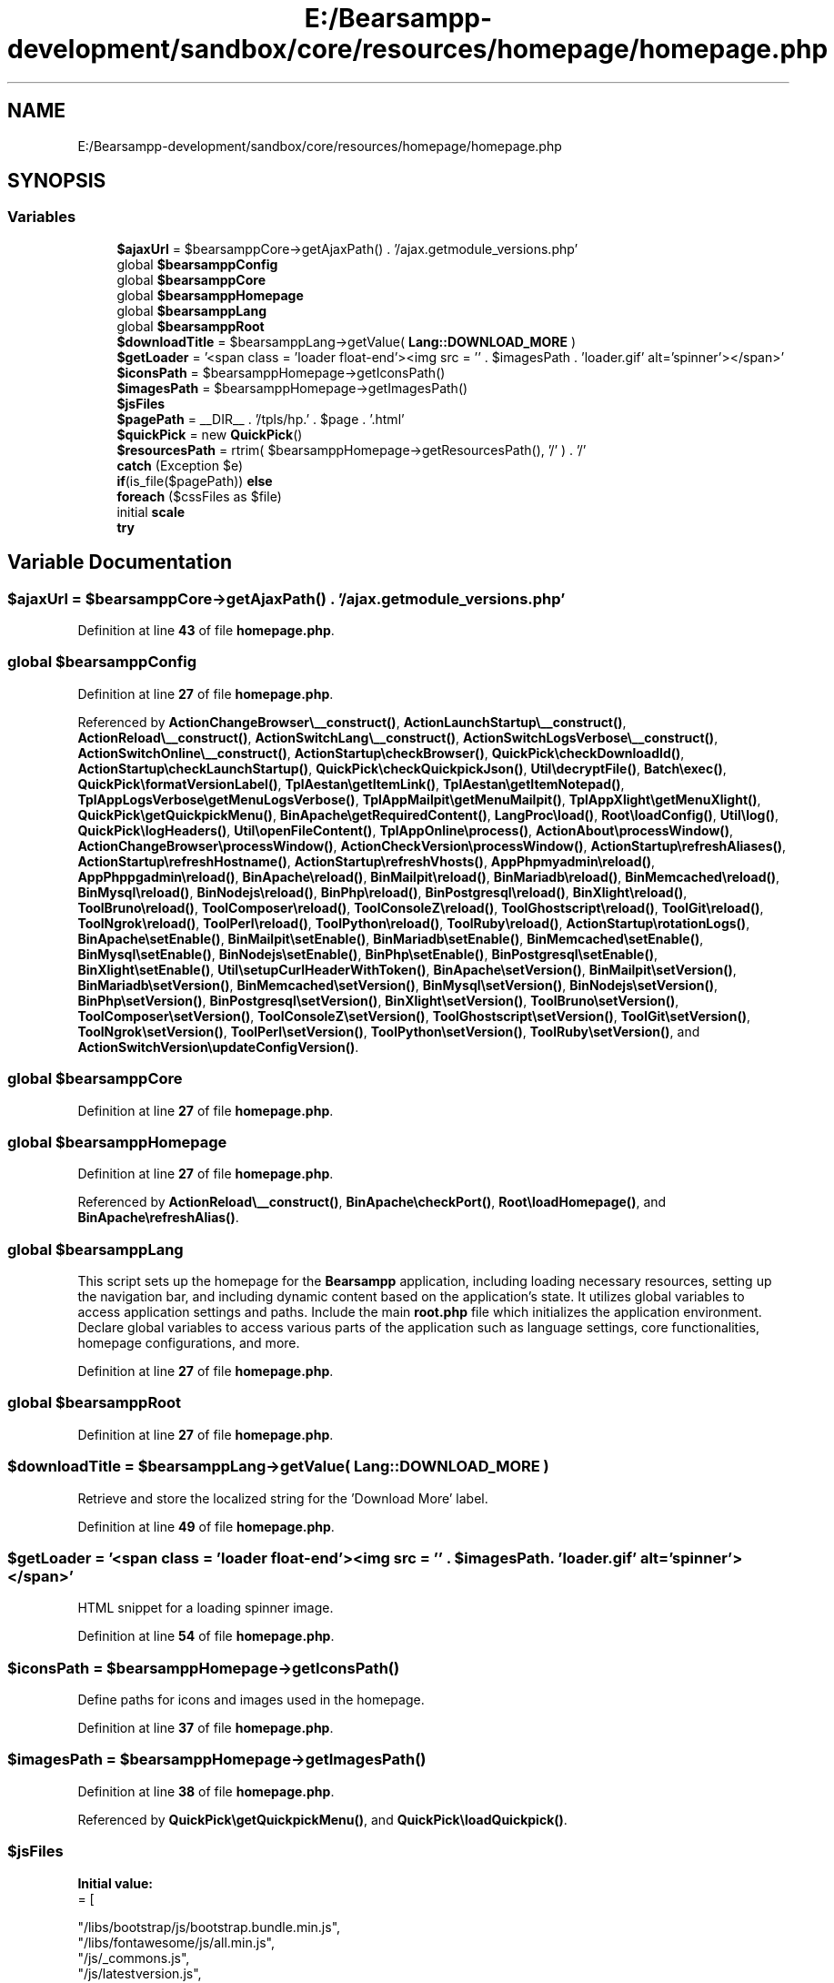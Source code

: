 .TH "E:/Bearsampp-development/sandbox/core/resources/homepage/homepage.php" 3 "Version 2025.8.29" "Bearsampp" \" -*- nroff -*-
.ad l
.nh
.SH NAME
E:/Bearsampp-development/sandbox/core/resources/homepage/homepage.php
.SH SYNOPSIS
.br
.PP
.SS "Variables"

.in +1c
.ti -1c
.RI "\fB$ajaxUrl\fP = $bearsamppCore\->getAjaxPath() \&. '/ajax\&.getmodule_versions\&.php'"
.br
.ti -1c
.RI "global \fB$bearsamppConfig\fP"
.br
.ti -1c
.RI "global \fB$bearsamppCore\fP"
.br
.ti -1c
.RI "global \fB$bearsamppHomepage\fP"
.br
.ti -1c
.RI "global \fB$bearsamppLang\fP"
.br
.ti -1c
.RI "global \fB$bearsamppRoot\fP"
.br
.ti -1c
.RI "\fB$downloadTitle\fP = $bearsamppLang\->getValue( \fBLang::DOWNLOAD_MORE\fP )"
.br
.ti -1c
.RI "\fB$getLoader\fP = '<span class = 'loader float\-end'><img src = '' \&. $imagesPath \&. 'loader\&.gif' alt='spinner'></span>'"
.br
.ti -1c
.RI "\fB$iconsPath\fP = $bearsamppHomepage\->getIconsPath()"
.br
.ti -1c
.RI "\fB$imagesPath\fP = $bearsamppHomepage\->getImagesPath()"
.br
.ti -1c
.RI "\fB$jsFiles\fP"
.br
.ti -1c
.RI "\fB$pagePath\fP = __DIR__ \&. '/tpls/hp\&.' \&. $page \&. '\&.html'"
.br
.ti -1c
.RI "\fB$quickPick\fP = new \fBQuickPick\fP()"
.br
.ti -1c
.RI "\fB$resourcesPath\fP = rtrim( $bearsamppHomepage\->getResourcesPath(), '/' ) \&. '/'"
.br
.ti -1c
.RI "\fBcatch\fP (Exception $e)"
.br
.ti -1c
.RI "\fBif\fP(is_file($pagePath)) \fBelse\fP"
.br
.ti -1c
.RI "\fBforeach\fP ($cssFiles as $file)"
.br
.ti -1c
.RI "initial \fBscale\fP"
.br
.ti -1c
.RI "\fBtry\fP"
.br
.in -1c
.SH "Variable Documentation"
.PP 
.SS "$ajaxUrl = $bearsamppCore\->getAjaxPath() \&. '/ajax\&.getmodule_versions\&.php'"

.PP
Definition at line \fB43\fP of file \fBhomepage\&.php\fP\&.
.SS "global $bearsamppConfig"

.PP
Definition at line \fB27\fP of file \fBhomepage\&.php\fP\&.
.PP
Referenced by \fBActionChangeBrowser\\__construct()\fP, \fBActionLaunchStartup\\__construct()\fP, \fBActionReload\\__construct()\fP, \fBActionSwitchLang\\__construct()\fP, \fBActionSwitchLogsVerbose\\__construct()\fP, \fBActionSwitchOnline\\__construct()\fP, \fBActionStartup\\checkBrowser()\fP, \fBQuickPick\\checkDownloadId()\fP, \fBActionStartup\\checkLaunchStartup()\fP, \fBQuickPick\\checkQuickpickJson()\fP, \fBUtil\\decryptFile()\fP, \fBBatch\\exec()\fP, \fBQuickPick\\formatVersionLabel()\fP, \fBTplAestan\\getItemLink()\fP, \fBTplAestan\\getItemNotepad()\fP, \fBTplAppLogsVerbose\\getMenuLogsVerbose()\fP, \fBTplAppMailpit\\getMenuMailpit()\fP, \fBTplAppXlight\\getMenuXlight()\fP, \fBQuickPick\\getQuickpickMenu()\fP, \fBBinApache\\getRequiredContent()\fP, \fBLangProc\\load()\fP, \fBRoot\\loadConfig()\fP, \fBUtil\\log()\fP, \fBQuickPick\\logHeaders()\fP, \fBUtil\\openFileContent()\fP, \fBTplAppOnline\\process()\fP, \fBActionAbout\\processWindow()\fP, \fBActionChangeBrowser\\processWindow()\fP, \fBActionCheckVersion\\processWindow()\fP, \fBActionStartup\\refreshAliases()\fP, \fBActionStartup\\refreshHostname()\fP, \fBActionStartup\\refreshVhosts()\fP, \fBAppPhpmyadmin\\reload()\fP, \fBAppPhppgadmin\\reload()\fP, \fBBinApache\\reload()\fP, \fBBinMailpit\\reload()\fP, \fBBinMariadb\\reload()\fP, \fBBinMemcached\\reload()\fP, \fBBinMysql\\reload()\fP, \fBBinNodejs\\reload()\fP, \fBBinPhp\\reload()\fP, \fBBinPostgresql\\reload()\fP, \fBBinXlight\\reload()\fP, \fBToolBruno\\reload()\fP, \fBToolComposer\\reload()\fP, \fBToolConsoleZ\\reload()\fP, \fBToolGhostscript\\reload()\fP, \fBToolGit\\reload()\fP, \fBToolNgrok\\reload()\fP, \fBToolPerl\\reload()\fP, \fBToolPython\\reload()\fP, \fBToolRuby\\reload()\fP, \fBActionStartup\\rotationLogs()\fP, \fBBinApache\\setEnable()\fP, \fBBinMailpit\\setEnable()\fP, \fBBinMariadb\\setEnable()\fP, \fBBinMemcached\\setEnable()\fP, \fBBinMysql\\setEnable()\fP, \fBBinNodejs\\setEnable()\fP, \fBBinPhp\\setEnable()\fP, \fBBinPostgresql\\setEnable()\fP, \fBBinXlight\\setEnable()\fP, \fBUtil\\setupCurlHeaderWithToken()\fP, \fBBinApache\\setVersion()\fP, \fBBinMailpit\\setVersion()\fP, \fBBinMariadb\\setVersion()\fP, \fBBinMemcached\\setVersion()\fP, \fBBinMysql\\setVersion()\fP, \fBBinNodejs\\setVersion()\fP, \fBBinPhp\\setVersion()\fP, \fBBinPostgresql\\setVersion()\fP, \fBBinXlight\\setVersion()\fP, \fBToolBruno\\setVersion()\fP, \fBToolComposer\\setVersion()\fP, \fBToolConsoleZ\\setVersion()\fP, \fBToolGhostscript\\setVersion()\fP, \fBToolGit\\setVersion()\fP, \fBToolNgrok\\setVersion()\fP, \fBToolPerl\\setVersion()\fP, \fBToolPython\\setVersion()\fP, \fBToolRuby\\setVersion()\fP, and \fBActionSwitchVersion\\updateConfigVersion()\fP\&.
.SS "global $bearsamppCore"

.PP
Definition at line \fB27\fP of file \fBhomepage\&.php\fP\&.
.SS "global $bearsamppHomepage"

.PP
Definition at line \fB27\fP of file \fBhomepage\&.php\fP\&.
.PP
Referenced by \fBActionReload\\__construct()\fP, \fBBinApache\\checkPort()\fP, \fBRoot\\loadHomepage()\fP, and \fBBinApache\\refreshAlias()\fP\&.
.SS "global $bearsamppLang"
This script sets up the homepage for the \fBBearsampp\fP application, including loading necessary resources, setting up the navigation bar, and including dynamic content based on the application's state\&. It utilizes global variables to access application settings and paths\&. Include the main \fBroot\&.php\fP file which initializes the application environment\&. Declare global variables to access various parts of the application such as language settings, core functionalities, homepage configurations, and more\&. 
.PP
Definition at line \fB27\fP of file \fBhomepage\&.php\fP\&.
.SS "global $bearsamppRoot"

.PP
Definition at line \fB27\fP of file \fBhomepage\&.php\fP\&.
.SS "$downloadTitle = $bearsamppLang\->getValue( \fBLang::DOWNLOAD_MORE\fP )"
Retrieve and store the localized string for the 'Download More' label\&. 
.PP
Definition at line \fB49\fP of file \fBhomepage\&.php\fP\&.
.SS "$getLoader = '<span class = 'loader float\-end'><img src = '' \&. $imagesPath \&. 'loader\&.gif' alt='spinner'></span>'"
HTML snippet for a loading spinner image\&. 
.PP
Definition at line \fB54\fP of file \fBhomepage\&.php\fP\&.
.SS "$iconsPath = $bearsamppHomepage\->getIconsPath()"
Define paths for icons and images used in the homepage\&. 
.PP
Definition at line \fB37\fP of file \fBhomepage\&.php\fP\&.
.SS "$imagesPath = $bearsamppHomepage\->getImagesPath()"

.PP
Definition at line \fB38\fP of file \fBhomepage\&.php\fP\&.
.PP
Referenced by \fBQuickPick\\getQuickpickMenu()\fP, and \fBQuickPick\\loadQuickpick()\fP\&.
.SS "$jsFiles"
\fBInitial value:\fP
.nf
= [

        "/libs/bootstrap/js/bootstrap\&.bundle\&.min\&.js",
        "/libs/fontawesome/js/all\&.min\&.js",
        "/js/_commons\&.js",
        "/js/latestversion\&.js",
        "/js/summary\&.js",
        "/js/apache\&.js",
        '/js/mailpit\&.js',
        "/js/mariadb\&.js",
        "/js/memcached\&.js",
        "/js/mysql\&.js",
        "/js/nodejs\&.js",
        "/js/php\&.js",
        "/js/postgresql\&.js",
        "/js/xlight\&.js",
        "/js/quickpick\&.js",
        "/js/loading\-cursor\&.js"
    ]
.PP
.fi

.PP
Definition at line \fB79\fP of file \fBhomepage\&.php\fP\&.
.SS "$pagePath = __DIR__ \&. '/tpls/hp\&.' \&. $page \&. '\&.html'"

.PP
Definition at line \fB189\fP of file \fBhomepage\&.php\fP\&.
.SS "$quickPick = new \fBQuickPick\fP()"

.PP
Definition at line \fB41\fP of file \fBhomepage\&.php\fP\&.
.SS "$resourcesPath = rtrim( $bearsamppHomepage\->getResourcesPath(), '/' ) \&. '/'"
Set the base path for resources, ensuring there is a trailing slash\&. 
.PP
Definition at line \fB32\fP of file \fBhomepage\&.php\fP\&.
.SS "catch(Exception $e) (Exception $e)"

.PP
Definition at line \fB148\fP of file \fBhomepage\&.php\fP\&.
.SS "\fBif\fP (is_file( $pagePath)) else"
\fBInitial value:\fP
.nf
{
            include __DIR__ \&. '/tpls/hp\&.index\&.html'
.PP
.fi

.PP
Definition at line \fB192\fP of file \fBhomepage\&.php\fP\&.
.SS "foreach( $cssFiles as $file) ( $cssFiles as)"
Loop through CSS files and include them in the page\&. 
.PP
Definition at line \fB102\fP of file \fBhomepage\&.php\fP\&.
.SS "initial scale"
\fBInitial value:\fP
.nf
=1\&.0">
    <meta name = "description" content = "Localhost Dashboard">
    <meta name = "author" content = "Bearsampp">

    <?php
    
    $cssFiles = [
        "/css/app\&.css",
        "/libs/bootstrap/css/bootstrap\&.min\&.css",
        "/libs/fontawesome/css/all\&.min\&.css",
    ]
.PP
.fi

.PP
Definition at line \fB66\fP of file \fBhomepage\&.php\fP\&.
.SS "\fBcatch\fP (Exception $e) try"
\fBInitial value:\fP
.nf
{
        echo $quickPick\->loadQuickpick($imagesPath)
.PP
.fi

.PP
Definition at line \fB146\fP of file \fBhomepage\&.php\fP\&.
.SH "Author"
.PP 
Generated automatically by Doxygen for Bearsampp from the source code\&.
